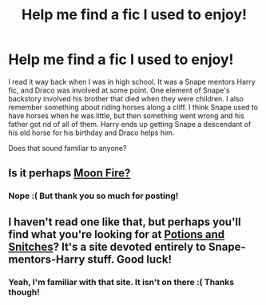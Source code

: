 #+TITLE: Help me find a fic I used to enjoy!

* Help me find a fic I used to enjoy!
:PROPERTIES:
:Author: luellasindon
:Score: 5
:DateUnix: 1407221352.0
:DateShort: 2014-Aug-05
:FlairText: Request
:END:
I read it way back when I was in high school. It was a Snape mentors Harry fic, and Draco was involved at some point. One element of Snape's backstory involved his brother that died when they were children. I also remember something about riding horses along a cliff. I think Snape used to have horses when he was little, but then something went wrong and his father got rid of all of them. Harry ends up getting Snape a descendant of his old horse for his birthday and Draco helps him.

Does that sound familiar to anyone?


** Is it perhaps [[https://www.fanfiction.net/s/5533543/1/Moon-Fire][Moon Fire?]]
:PROPERTIES:
:Author: LittleMissPeachy6
:Score: 2
:DateUnix: 1407301938.0
:DateShort: 2014-Aug-06
:END:

*** Nope :( But thank you so much for posting!
:PROPERTIES:
:Author: luellasindon
:Score: 1
:DateUnix: 1407302061.0
:DateShort: 2014-Aug-06
:END:


** I haven't read one like that, but perhaps you'll find what you're looking for at [[http://potionsandsnitches.net/fanfiction/][Potions and Snitches]]? It's a site devoted entirely to Snape-mentors-Harry stuff. Good luck!
:PROPERTIES:
:Author: GhostsofDogma
:Score: 2
:DateUnix: 1407446382.0
:DateShort: 2014-Aug-08
:END:

*** Yeah, I'm familiar with that site. It isn't on there :( Thanks though!
:PROPERTIES:
:Author: luellasindon
:Score: 2
:DateUnix: 1407447352.0
:DateShort: 2014-Aug-08
:END:
